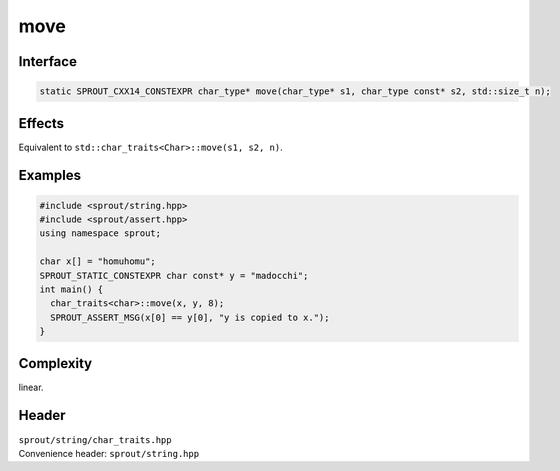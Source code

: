 .. _sprout-string-char_traits-move:

###############################################################################
move
###############################################################################

Interface
========================================
.. sourcecode:: c++

  static SPROUT_CXX14_CONSTEXPR char_type* move(char_type* s1, char_type const* s2, std::size_t n);

Effects
========================================

| Equivalent to ``std::char_traits<Char>::move(s1, s2, n)``.

Examples
========================================
.. sourcecode:: c++

  #include <sprout/string.hpp>
  #include <sprout/assert.hpp>
  using namespace sprout;
  
  char x[] = "homuhomu";
  SPROUT_STATIC_CONSTEXPR char const* y = "madocchi";
  int main() {
    char_traits<char>::move(x, y, 8);
    SPROUT_ASSERT_MSG(x[0] == y[0], "y is copied to x.");
  }

Complexity
========================================

| linear.

Header
========================================

| ``sprout/string/char_traits.hpp``
| Convenience header: ``sprout/string.hpp``

